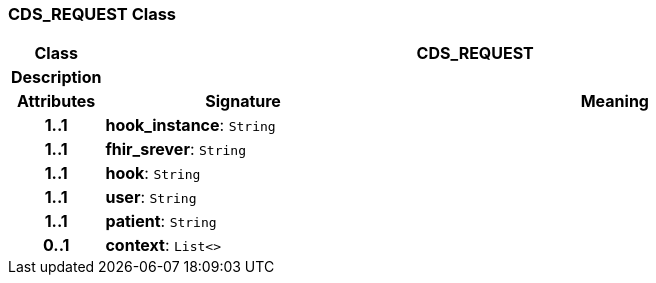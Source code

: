 === CDS_REQUEST Class

[cols="^1,3,5"]
|===
h|*Class*
2+^h|*CDS_REQUEST*

h|*Description*
2+a|

h|*Attributes*
^h|*Signature*
^h|*Meaning*

h|*1..1*
|*hook_instance*: `String`
a|

h|*1..1*
|*fhir_srever*: `String`
a|

h|*1..1*
|*hook*: `String`
a|

h|*1..1*
|*user*: `String`
a|

h|*1..1*
|*patient*: `String`
a|

h|*0..1*
|*context*: `List<>`
a|
|===
